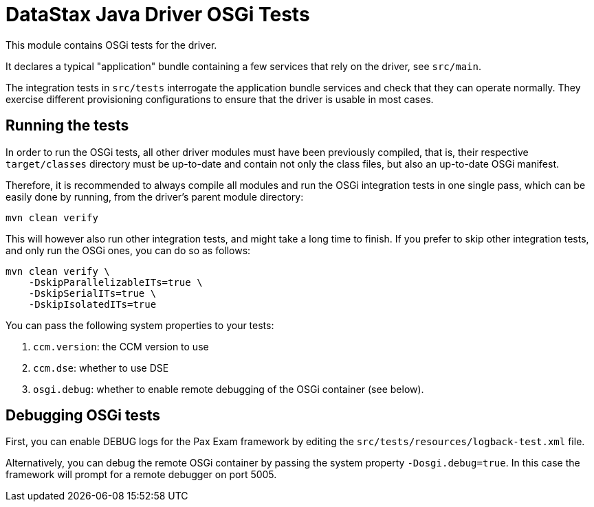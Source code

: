 = DataStax Java Driver OSGi Tests

This module contains OSGi tests for the driver.

It declares a typical "application" bundle containing a few services that rely  on the driver, see `src/main`.

The integration tests in `src/tests` interrogate the application bundle services  and check that they can operate normally.
They exercise different provisioning configurations to ensure that the driver is usable in most cases.

== Running the tests

In order to run the OSGi tests, all other driver modules must have been  previously compiled, that is, their respective `target/classes` directory must  be up-to-date and contain not only the class files, but also an up-to-date OSGi  manifest.

Therefore, it is recommended to always compile all modules and run the OSGi integration tests in one single pass, which can be easily done by running, from the driver's parent module directory:

 mvn clean verify

This will however also run other integration tests, and might take a long time to finish.
If you prefer to skip other integration tests, and only run the OSGi ones, you can do so as follows:

 mvn clean verify \
     -DskipParallelizableITs=true \
     -DskipSerialITs=true \
     -DskipIsolatedITs=true

You can pass the following system properties to your tests:

. `ccm.version`: the CCM version to use
. `ccm.dse`: whether to use DSE
. `osgi.debug`: whether to enable remote debugging of the OSGi container (see  below).

== Debugging OSGi tests

First, you can enable DEBUG logs for the Pax Exam framework by editing the `src/tests/resources/logback-test.xml` file.

Alternatively, you can debug the remote OSGi container by passing the system  property `-Dosgi.debug=true`.
In this case the framework will prompt for a remote debugger on port 5005.
